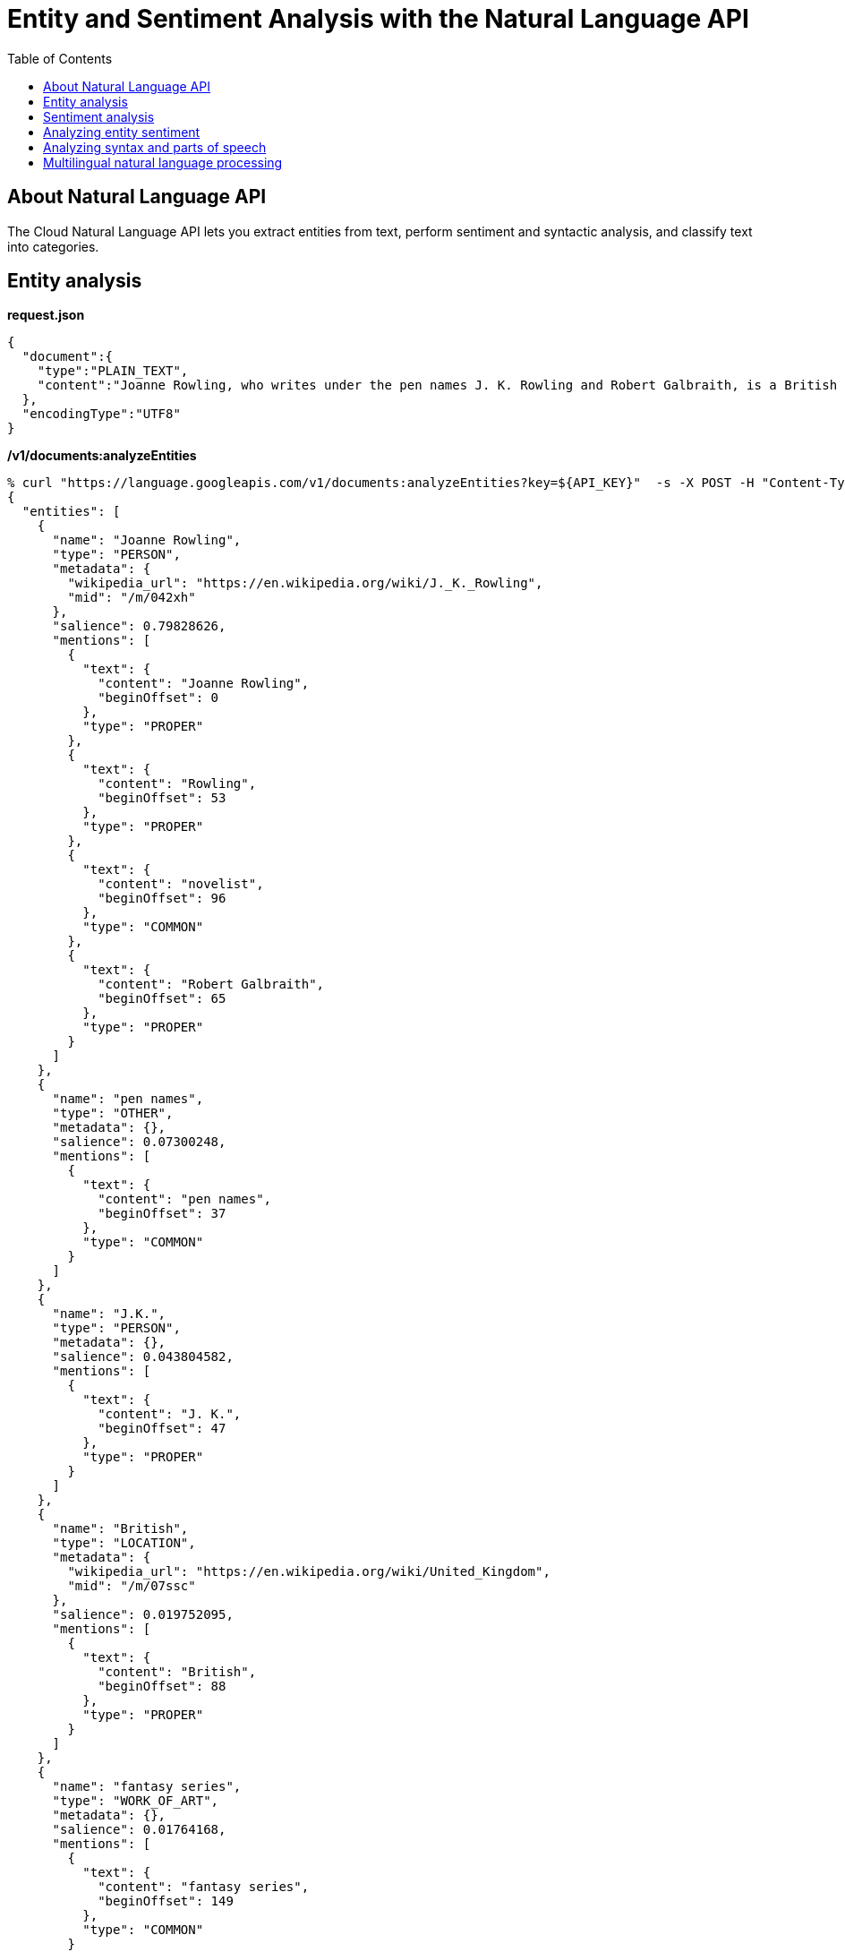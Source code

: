 = Entity and Sentiment Analysis with the Natural Language API 
:toc: manual

== About Natural Language API

The Cloud Natural Language API lets you extract entities from text, perform sentiment and syntactic analysis, and classify text into categories.

== Entity analysis

[source, json]
.*request.json*
----
{
  "document":{
    "type":"PLAIN_TEXT",
    "content":"Joanne Rowling, who writes under the pen names J. K. Rowling and Robert Galbraith, is a British novelist and screenwriter who wrote the Harry Potter fantasy series."
  },
  "encodingType":"UTF8"
}
----

[source, bash]
.*/v1/documents:analyzeEntities*
----
% curl "https://language.googleapis.com/v1/documents:analyzeEntities?key=${API_KEY}"  -s -X POST -H "Content-Type: application/json" --data-binary @request.json                                                                
{
  "entities": [
    {
      "name": "Joanne Rowling",
      "type": "PERSON",
      "metadata": {
        "wikipedia_url": "https://en.wikipedia.org/wiki/J._K._Rowling",
        "mid": "/m/042xh"
      },
      "salience": 0.79828626,
      "mentions": [
        {
          "text": {
            "content": "Joanne Rowling",
            "beginOffset": 0
          },
          "type": "PROPER"
        },
        {
          "text": {
            "content": "Rowling",
            "beginOffset": 53
          },
          "type": "PROPER"
        },
        {
          "text": {
            "content": "novelist",
            "beginOffset": 96
          },
          "type": "COMMON"
        },
        {
          "text": {
            "content": "Robert Galbraith",
            "beginOffset": 65
          },
          "type": "PROPER"
        }
      ]
    },
    {
      "name": "pen names",
      "type": "OTHER",
      "metadata": {},
      "salience": 0.07300248,
      "mentions": [
        {
          "text": {
            "content": "pen names",
            "beginOffset": 37
          },
          "type": "COMMON"
        }
      ]
    },
    {
      "name": "J.K.",
      "type": "PERSON",
      "metadata": {},
      "salience": 0.043804582,
      "mentions": [
        {
          "text": {
            "content": "J. K.",
            "beginOffset": 47
          },
          "type": "PROPER"
        }
      ]
    },
    {
      "name": "British",
      "type": "LOCATION",
      "metadata": {
        "wikipedia_url": "https://en.wikipedia.org/wiki/United_Kingdom",
        "mid": "/m/07ssc"
      },
      "salience": 0.019752095,
      "mentions": [
        {
          "text": {
            "content": "British",
            "beginOffset": 88
          },
          "type": "PROPER"
        }
      ]
    },
    {
      "name": "fantasy series",
      "type": "WORK_OF_ART",
      "metadata": {},
      "salience": 0.01764168,
      "mentions": [
        {
          "text": {
            "content": "fantasy series",
            "beginOffset": 149
          },
          "type": "COMMON"
        }
      ]
    },
    {
      "name": "Harry Potter",
      "type": "WORK_OF_ART",
      "metadata": {
        "mid": "/m/078ffw",
        "wikipedia_url": "https://en.wikipedia.org/wiki/Harry_Potter"
      },
      "salience": 0.014916742,
      "mentions": [
        {
          "text": {
            "content": "Harry Potter",
            "beginOffset": 136
          },
          "type": "PROPER"
        }
      ]
    },
    {
      "name": "screenwriter",
      "type": "PERSON",
      "metadata": {},
      "salience": 0.011085264,
      "mentions": [
        {
          "text": {
            "content": "screenwriter",
            "beginOffset": 109
          },
          "type": "COMMON"
        }
      ]
    }
  ],
  "language": "en"
}
----

== Sentiment analysis

[source, json]
.*request.json*
----
 {
  "document":{
    "type":"PLAIN_TEXT",
    "content":"Harry Potter is the best book. I think everyone should read it."
  },
  "encodingType": "UTF8"
}
----

[source, bash]
.*/v1/documents:analyzeSentiment*
----
% curl "https://language.googleapis.com/v1/documents:analyzeSentiment?key=${API_KEY}" -s -X POST -H "Content-Type: application/json" --data-binary @request.json                                                              
{
  "documentSentiment": {
    "magnitude": 1.9,
    "score": 0.9
  },
  "language": "en",
  "sentences": [
    {
      "text": {
        "content": "Harry Potter is the best book.",
        "beginOffset": 0
      },
      "sentiment": {
        "magnitude": 0.9,
        "score": 0.9
      }
    },
    {
      "text": {
        "content": "I think everyone should read it.",
        "beginOffset": 31
      },
      "sentiment": {
        "magnitude": 0.9,
        "score": 0.9
      }
    }
  ]
}
----

* *score* - is a number from -1.0 to 1.0 indicating how positive or negative the statement is.
* *magnitude* - is a number ranging from 0 to infinity that represents the weight of sentiment expressed in the statement, regardless of being positive or negative.

== Analyzing entity sentiment

[source, json]
.*request.json*
----
 {
  "document":{
    "type":"PLAIN_TEXT",
    "content":"I liked the sushi but the service was terrible."
  },
  "encodingType": "UTF8"
}
----

[source, bash]
.*/v1/documents:analyzeEntitySentiment*
----
% curl "https://language.googleapis.com/v1/documents:analyzeEntitySentiment?key=${API_KEY}"  -s -X POST -H "Content-Type: application/json" --data-binary @request.json                                                        
{
  "entities": [
    {
      "name": "sushi",
      "type": "CONSUMER_GOOD",
      "metadata": {},
      "salience": 0.51064336,
      "mentions": [
        {
          "text": {
            "content": "sushi",
            "beginOffset": 12
          },
          "type": "COMMON",
          "sentiment": {
            "magnitude": 0,
            "score": 0
          }
        }
      ],
      "sentiment": {
        "magnitude": 0,
        "score": 0
      }
    },
    {
      "name": "service",
      "type": "OTHER",
      "metadata": {},
      "salience": 0.48935664,
      "mentions": [
        {
          "text": {
            "content": "service",
            "beginOffset": 26
          },
          "type": "COMMON",
          "sentiment": {
            "magnitude": 0.7,
            "score": -0.7
          }
        }
      ],
      "sentiment": {
        "magnitude": 0.7,
        "score": -0.7
      }
    }
  ],
  "language": "en"
}
----

== Analyzing syntax and parts of speech

[source, json]
.*request.json*
----
{
  "document":{
    "type":"PLAIN_TEXT",
    "content": "Joanne Rowling is a British novelist, screenwriter and film producer."
  },
  "encodingType": "UTF8"
}
----

[source, bash]
.*/v1/documents:analyzeSyntax*
----
% curl "https://language.googleapis.com/v1/documents:analyzeSyntax?key=${API_KEY}" -s -X POST -H "Content-Type: application/json" --data-binary @request.json                                                                   
{
  "sentences": [
    {
      "text": {
        "content": "Joanne Rowling is a British novelist, screenwriter and film producer.",
        "beginOffset": 0
      }
    }
  ],
  "tokens": [
    {
      "text": {
        "content": "Joanne",
        "beginOffset": 0
      },
      "partOfSpeech": {
        "tag": "NOUN",
        "aspect": "ASPECT_UNKNOWN",
        "case": "CASE_UNKNOWN",
        "form": "FORM_UNKNOWN",
        "gender": "GENDER_UNKNOWN",
        "mood": "MOOD_UNKNOWN",
        "number": "SINGULAR",
        "person": "PERSON_UNKNOWN",
        "proper": "PROPER",
        "reciprocity": "RECIPROCITY_UNKNOWN",
        "tense": "TENSE_UNKNOWN",
        "voice": "VOICE_UNKNOWN"
      },
      "dependencyEdge": {
        "headTokenIndex": 1,
        "label": "NN"
      },
      "lemma": "Joanne"
    },
    {
      "text": {
        "content": "Rowling",
        "beginOffset": 7
      },
      "partOfSpeech": {
        "tag": "NOUN",
        "aspect": "ASPECT_UNKNOWN",
        "case": "CASE_UNKNOWN",
        "form": "FORM_UNKNOWN",
        "gender": "GENDER_UNKNOWN",
        "mood": "MOOD_UNKNOWN",
        "number": "SINGULAR",
        "person": "PERSON_UNKNOWN",
        "proper": "PROPER",
        "reciprocity": "RECIPROCITY_UNKNOWN",
        "tense": "TENSE_UNKNOWN",
        "voice": "VOICE_UNKNOWN"
      },
      "dependencyEdge": {
        "headTokenIndex": 2,
        "label": "NSUBJ"
      },
      "lemma": "Rowling"
    },
    {
      "text": {
        "content": "is",
        "beginOffset": 15
      },
      "partOfSpeech": {
        "tag": "VERB",
        "aspect": "ASPECT_UNKNOWN",
        "case": "CASE_UNKNOWN",
        "form": "FORM_UNKNOWN",
        "gender": "GENDER_UNKNOWN",
        "mood": "INDICATIVE",
        "number": "SINGULAR",
        "person": "THIRD",
        "proper": "PROPER_UNKNOWN",
        "reciprocity": "RECIPROCITY_UNKNOWN",
        "tense": "PRESENT",
        "voice": "VOICE_UNKNOWN"
      },
      "dependencyEdge": {
        "headTokenIndex": 2,
        "label": "ROOT"
      },
      "lemma": "be"
    },
    {
      "text": {
        "content": "a",
        "beginOffset": 18
      },
      "partOfSpeech": {
        "tag": "DET",
        "aspect": "ASPECT_UNKNOWN",
        "case": "CASE_UNKNOWN",
        "form": "FORM_UNKNOWN",
        "gender": "GENDER_UNKNOWN",
        "mood": "MOOD_UNKNOWN",
        "number": "NUMBER_UNKNOWN",
        "person": "PERSON_UNKNOWN",
        "proper": "PROPER_UNKNOWN",
        "reciprocity": "RECIPROCITY_UNKNOWN",
        "tense": "TENSE_UNKNOWN",
        "voice": "VOICE_UNKNOWN"
      },
      "dependencyEdge": {
        "headTokenIndex": 5,
        "label": "DET"
      },
      "lemma": "a"
    },
    {
      "text": {
        "content": "British",
        "beginOffset": 20
      },
      "partOfSpeech": {
        "tag": "ADJ",
        "aspect": "ASPECT_UNKNOWN",
        "case": "CASE_UNKNOWN",
        "form": "FORM_UNKNOWN",
        "gender": "GENDER_UNKNOWN",
        "mood": "MOOD_UNKNOWN",
        "number": "NUMBER_UNKNOWN",
        "person": "PERSON_UNKNOWN",
        "proper": "PROPER_UNKNOWN",
        "reciprocity": "RECIPROCITY_UNKNOWN",
        "tense": "TENSE_UNKNOWN",
        "voice": "VOICE_UNKNOWN"
      },
      "dependencyEdge": {
        "headTokenIndex": 5,
        "label": "AMOD"
      },
      "lemma": "British"
    },
    {
      "text": {
        "content": "novelist",
        "beginOffset": 28
      },
      "partOfSpeech": {
        "tag": "NOUN",
        "aspect": "ASPECT_UNKNOWN",
        "case": "CASE_UNKNOWN",
        "form": "FORM_UNKNOWN",
        "gender": "GENDER_UNKNOWN",
        "mood": "MOOD_UNKNOWN",
        "number": "SINGULAR",
        "person": "PERSON_UNKNOWN",
        "proper": "PROPER_UNKNOWN",
        "reciprocity": "RECIPROCITY_UNKNOWN",
        "tense": "TENSE_UNKNOWN",
        "voice": "VOICE_UNKNOWN"
      },
      "dependencyEdge": {
        "headTokenIndex": 2,
        "label": "ATTR"
      },
      "lemma": "novelist"
    },
    {
      "text": {
        "content": ",",
        "beginOffset": 36
      },
      "partOfSpeech": {
        "tag": "PUNCT",
        "aspect": "ASPECT_UNKNOWN",
        "case": "CASE_UNKNOWN",
        "form": "FORM_UNKNOWN",
        "gender": "GENDER_UNKNOWN",
        "mood": "MOOD_UNKNOWN",
        "number": "NUMBER_UNKNOWN",
        "person": "PERSON_UNKNOWN",
        "proper": "PROPER_UNKNOWN",
        "reciprocity": "RECIPROCITY_UNKNOWN",
        "tense": "TENSE_UNKNOWN",
        "voice": "VOICE_UNKNOWN"
      },
      "dependencyEdge": {
        "headTokenIndex": 5,
        "label": "P"
      },
      "lemma": ","
    },
    {
      "text": {
        "content": "screenwriter",
        "beginOffset": 38
      },
      "partOfSpeech": {
        "tag": "NOUN",
        "aspect": "ASPECT_UNKNOWN",
        "case": "CASE_UNKNOWN",
        "form": "FORM_UNKNOWN",
        "gender": "GENDER_UNKNOWN",
        "mood": "MOOD_UNKNOWN",
        "number": "SINGULAR",
        "person": "PERSON_UNKNOWN",
        "proper": "PROPER_UNKNOWN",
        "reciprocity": "RECIPROCITY_UNKNOWN",
        "tense": "TENSE_UNKNOWN",
        "voice": "VOICE_UNKNOWN"
      },
      "dependencyEdge": {
        "headTokenIndex": 5,
        "label": "CONJ"
      },
      "lemma": "screenwriter"
    },
    {
      "text": {
        "content": "and",
        "beginOffset": 51
      },
      "partOfSpeech": {
        "tag": "CONJ",
        "aspect": "ASPECT_UNKNOWN",
        "case": "CASE_UNKNOWN",
        "form": "FORM_UNKNOWN",
        "gender": "GENDER_UNKNOWN",
        "mood": "MOOD_UNKNOWN",
        "number": "NUMBER_UNKNOWN",
        "person": "PERSON_UNKNOWN",
        "proper": "PROPER_UNKNOWN",
        "reciprocity": "RECIPROCITY_UNKNOWN",
        "tense": "TENSE_UNKNOWN",
        "voice": "VOICE_UNKNOWN"
      },
      "dependencyEdge": {
        "headTokenIndex": 5,
        "label": "CC"
      },
      "lemma": "and"
    },
    {
      "text": {
        "content": "film",
        "beginOffset": 55
      },
      "partOfSpeech": {
        "tag": "NOUN",
        "aspect": "ASPECT_UNKNOWN",
        "case": "CASE_UNKNOWN",
        "form": "FORM_UNKNOWN",
        "gender": "GENDER_UNKNOWN",
        "mood": "MOOD_UNKNOWN",
        "number": "SINGULAR",
        "person": "PERSON_UNKNOWN",
        "proper": "PROPER_UNKNOWN",
        "reciprocity": "RECIPROCITY_UNKNOWN",
        "tense": "TENSE_UNKNOWN",
        "voice": "VOICE_UNKNOWN"
      },
      "dependencyEdge": {
        "headTokenIndex": 10,
        "label": "NN"
      },
      "lemma": "film"
    },
    {
      "text": {
        "content": "producer",
        "beginOffset": 60
      },
      "partOfSpeech": {
        "tag": "NOUN",
        "aspect": "ASPECT_UNKNOWN",
        "case": "CASE_UNKNOWN",
        "form": "FORM_UNKNOWN",
        "gender": "GENDER_UNKNOWN",
        "mood": "MOOD_UNKNOWN",
        "number": "SINGULAR",
        "person": "PERSON_UNKNOWN",
        "proper": "PROPER_UNKNOWN",
        "reciprocity": "RECIPROCITY_UNKNOWN",
        "tense": "TENSE_UNKNOWN",
        "voice": "VOICE_UNKNOWN"
      },
      "dependencyEdge": {
        "headTokenIndex": 5,
        "label": "CONJ"
      },
      "lemma": "producer"
    },
    {
      "text": {
        "content": ".",
        "beginOffset": 68
      },
      "partOfSpeech": {
        "tag": "PUNCT",
        "aspect": "ASPECT_UNKNOWN",
        "case": "CASE_UNKNOWN",
        "form": "FORM_UNKNOWN",
        "gender": "GENDER_UNKNOWN",
        "mood": "MOOD_UNKNOWN",
        "number": "NUMBER_UNKNOWN",
        "person": "PERSON_UNKNOWN",
        "proper": "PROPER_UNKNOWN",
        "reciprocity": "RECIPROCITY_UNKNOWN",
        "tense": "TENSE_UNKNOWN",
        "voice": "VOICE_UNKNOWN"
      },
      "dependencyEdge": {
        "headTokenIndex": 2,
        "label": "P"
      },
      "lemma": "."
    }
  ],
  "language": "en"
}
----

== Multilingual natural language processing

[source, json]
.*request.json*
----
{
  "document":{
    "type":"PLAIN_TEXT",
    "content":"中华人民共和国，北京市朝阳区"
  }
}
----

[source, bash]
.*/v1/documents:analyzeEntities*
----
% curl "https://language.googleapis.com/v1/documents:analyzeEntities?key=${API_KEY}" -s -X POST -H "Content-Type: application/json" --data-binary @request.json                                                               
{
  "entities": [
    {
      "name": "北京市",
      "type": "LOCATION",
      "metadata": {
        "mid": "/m/01914",
        "wikipedia_url": "https://en.wikipedia.org/wiki/Beijing"
      },
      "salience": 0.46285486,
      "mentions": [
        {
          "text": {
            "content": "北京市",
            "beginOffset": -1
          },
          "type": "PROPER"
        }
      ]
    },
    {
      "name": "中华人民共和国",
      "type": "LOCATION",
      "metadata": {
        "mid": "/m/0d05w3",
        "wikipedia_url": "https://en.wikipedia.org/wiki/China"
      },
      "salience": 0.29595494,
      "mentions": [
        {
          "text": {
            "content": "中华人民共和国",
            "beginOffset": -1
          },
          "type": "PROPER"
        }
      ]
    },
    {
      "name": "朝阳区",
      "type": "LOCATION",
      "metadata": {
        "wikipedia_url": "https://en.wikipedia.org/wiki/Chaoyang,_Beijing",
        "mid": "/m/03f3cx"
      },
      "salience": 0.24119018,
      "mentions": [
        {
          "text": {
            "content": "朝阳区",
            "beginOffset": -1
          },
          "type": "PROPER"
        }
      ]
    }
  ],
  "language": "zh"
}
----
